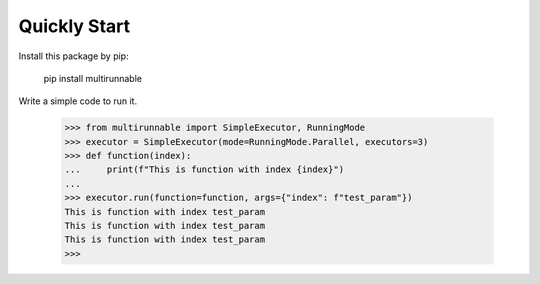 =======================
Quickly Start
=======================

Install this package by pip:

    pip install multirunnable

Write a simple code to run it.

    >>> from multirunnable import SimpleExecutor, RunningMode
    >>> executor = SimpleExecutor(mode=RunningMode.Parallel, executors=3)
    >>> def function(index):
    ...     print(f"This is function with index {index}")
    ...
    >>> executor.run(function=function, args={"index": f"test_param"})
    This is function with index test_param
    This is function with index test_param
    This is function with index test_param
    >>>

